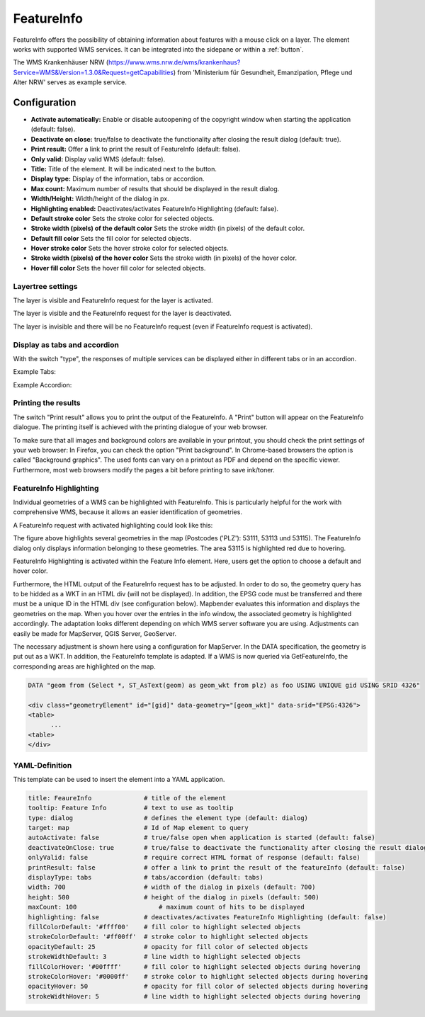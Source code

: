 .. _feature_info:

FeatureInfo
***********

FeatureInfo offers the possibility of obtaining information about features with a mouse click on a layer. 
The element works with supported WMS services. It can be integrated into the sidepane or within a :ref:`button`.

.. image:: ../../../figures/feature_info.png
     :scale: 80

The WMS Krankenhäuser NRW (https://www.wms.nrw.de/wms/krankenhaus?Service=WMS&Version=1.3.0&Request=getCapabilities) from 'Ministerium für Gesundheit, Emanzipation, Pflege und Alter NRW' serves as example service.

Configuration
=============

.. image:: ../../../figures/feature_info_configuration.png
     :scale: 70


* **Activate automatically:** Enable or disable autoopening of the copyright window when starting the application (default: false).
* **Deactivate on close:** true/false to deactivate the functionality after closing the result dialog (default: true).
* **Print result:** Offer a link to print the result of FeatureInfo (default: false).
* **Only valid:** Display valid WMS (default: false).
* **Title:** Title of the element. It will be indicated next to the button.
* **Display type:** Display of the information, tabs or accordion.
* **Max count:** Maximum number of results that should be displayed in the result dialog.
* **Width/Height:** Width/height of the dialog in px.
* **Highlighting enabled:** Deactivates/activates FeatureInfo Highlighting (default: false).
* **Default stroke color** Sets the stroke color for selected objects.
* **Stroke width (pixels) of the default color** Sets the stroke width (in pixels) of the default color.
* **Default fill color** Sets the fill color for selected objects.
* **Hover stroke color** Sets the hover stroke color for selected objects.
* **Stroke width (pixels) of the hover color** Sets the stroke width (in pixels) of the hover color.
* **Hover fill color** Sets the hover fill color for selected objects.


Layertree settings
------------------
The layer is visible and FeatureInfo request for the layer is activated.

.. image:: ../../../figures/de/feature_info_on.png
     :width: 50%

The layer is visible and the FeatureInfo request for the layer is deactivated.
 
.. image:: ../../../figures/de/feature_info_off.png
     :width: 50%

The layer is invisible and there will be no FeatureInfo request (even if FeatureInfo request is activated).

.. image:: ../../../figures/de/feature_info_on_layer_invisible.png
     :width: 50%
     

Display as tabs and accordion
-----------------------------

With the switch "type", the responses of multiple services can be displayed either in different tabs or in an accordion.

Example Tabs:

.. image:: ../../../figures/feature_info_tabs.png
     :scale: 80

Example Accordion:

.. image:: ../../../figures/feature_info_accordion.png
     :scale: 80

     
Printing the results
--------------------

The switch "Print result" allows you to print the output of the FeatureInfo. A "Print" button will appear on the FeatureInfo dialogue. The printing itself is achieved with the printing dialogue of your web browser.

To make sure that all images and background colors are available in your printout, you should check the print settings of your web browser: In Firefox, you can check the option "Print background". In Chrome-based browsers the option is called "Background graphics". The used fonts can vary on a printout as PDF and depend on the specific viewer. Furthermore, most web browsers modify the pages a bit before printing to save ink/toner.


FeatureInfo Highlighting
------------------------

Individual geometries of a WMS can be highlighted with FeatureInfo. This is particularly helpful for the work with comprehensive WMS, because it allows an easier identification of geometries.

A FeatureInfo request with activated highlighting could look like this:

.. image:: ../../../figures/feature_info_highlighting.png
     :scale: 80

The figure above highlights several geometries in the map (Postcodes ('PLZ'): 53111, 53113 und 53115). The FeatureInfo dialog only displays information belonging to these geometries. The area 53115 is highlighted red due to hovering.

FeatureInfo Highlighting is activated within the Feature Info element. Here, users get the option to choose a default and hover color.

Furthermore, the HTML output of the FeatureInfo request has to be adjusted. In order to do so, the geometry query has to be hidded as a WKT in an HTML div (will not be displayed). In addition, the EPSG code must be transferred and there must be a unique ID in the HTML div (see configuration below). Mapbender evaluates this information and displays the geometries on the map. When you hover over the entries in the info window, the associated geometry is highlighted accordingly. The adaptation looks different depending on which WMS server software you are using. Adjustments can easily be made for MapServer, QGIS Server, GeoServer.

The necessary adjustment is shown here using a configuration for MapServer. In the DATA specification, the geometry is put out as a WKT. In addition, the FeatureInfo template is adapted. If a WMS is now queried via GetFeatureInfo, the corresponding areas are highlighted on the map.

.. code-block:: bash

  DATA "geom from (Select *, ST_AsText(geom) as geom_wkt from plz) as foo USING UNIQUE gid USING SRID 4326"

  <div class="geometryElement" id="[gid]" data-geometry="[geom_wkt]" data-srid="EPSG:4326">
  <table>
  	...
  <table>
  </div>


YAML-Definition
---------------

This template can be used to insert the element into a YAML application.

.. code-block:: yaml

   title: FeaureInfo              # title of the element
   tooltip: Feature Info          # text to use as tooltip
   type: dialog                   # defines the element type (default: dialog)
   target: map                    # Id of Map element to query
   autoActivate: false            # true/false open when application is started (default: false)
   deactivateOnClose: true        # true/false to deactivate the functionality after closing the result dialog (default: true)
   onlyValid: false               # require correct HTML format of response (default: false)
   printResult: false             # offer a link to print the result of the featureInfo (default: false)
   displayType: tabs              # tabs/accordion (default: tabs)
   width: 700                     # width of the dialog in pixels (default: 700)
   height: 500                    # height of the dialog in pixels (default: 500)
   maxCount: 100	              # maximum count of hits to be displayed
   highlighting: false            # deactivates/activates FeatureInfo Highlighting (default: false)
   fillColorDefault: '#ffff00'    # fill color to highlight selected objects
   strokeColorDefault: '#ff00ff'  # stroke color to highlight selected objects
   opacityDefault: 25             # opacity for fill color of selected objects
   strokeWidthDefault: 3          # line width to highlight selected objects
   fillColorHover: '#00ffff'      # fill color to highlight selected objects during hovering
   strokeColorHover: '#0000ff'    # stroke color to highlight selected objects during hovering
   opacityHover: 50               # opacity for fill color of selected objects during hovering
   strokeWidthHover: 5            # line width to highlight selected objects during hovering


